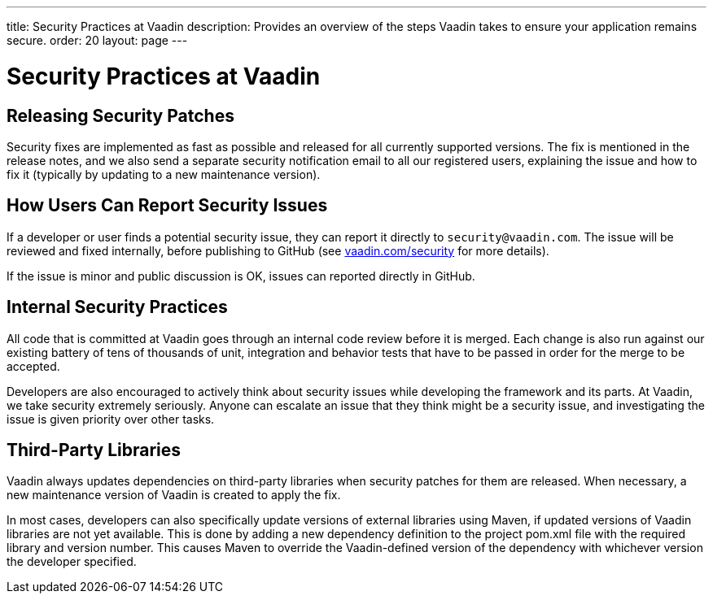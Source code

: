 ---
title: Security Practices at Vaadin
description: Provides an overview of the steps Vaadin takes to ensure your application remains secure.
order: 20
layout: page
---

= Security Practices at Vaadin

== Releasing Security Patches

Security fixes are implemented as fast as possible and released for all currently supported versions.
The fix is mentioned in the release notes, and we also send a separate security notification email to all our registered users, explaining the issue and how to fix it (typically by updating to a new maintenance version).

== How Users Can Report Security Issues

If a developer or user finds a potential security issue, they can report it directly to `security@vaadin.com`.
The issue will be reviewed and fixed internally, before publishing to GitHub (see https://vaadin.com/security/[vaadin.com/security] for more details).

If the issue is minor and public discussion is OK, issues can reported directly in GitHub.

== Internal Security Practices

All code that is committed at Vaadin goes through an internal code review before it is merged.
Each change is also run against our existing battery of tens of thousands of unit, integration and behavior tests that have to be passed in order for the merge to be accepted.

Developers are also encouraged to actively think about security issues while developing the framework and its parts.
At Vaadin, we take security extremely seriously.
Anyone can escalate an issue that they think might be a security issue, and investigating the issue is given priority over other tasks.

== Third-Party Libraries

Vaadin always updates dependencies on third-party libraries when security patches for them are released.
When necessary, a new maintenance version of Vaadin is created to apply the fix.

In most cases, developers can also specifically update versions of external libraries using Maven, if updated versions of Vaadin libraries are not yet available.
This is done by adding a new dependency definition to the project [filename]#pom.xml# file with the required library and version number.
This causes Maven to override the Vaadin-defined version of the dependency with whichever version the developer specified.
